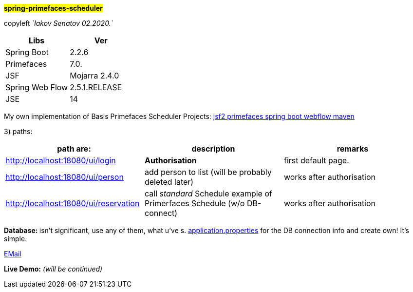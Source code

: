#*spring-primefaces-scheduler*#


copyleft _`Iakov Senatov 02.2020.`_

|===
|Libs | Ver

|Spring Boot
|2.2.6
|Primefaces

|7.0.
|JSF
|Mojarra 2.4.0

|Spring Web Flow
|2.5.1.RELEASE
|JSE
|14

|===

My own implementation of Basis Primefaces Scheduler Projects:
https://www.codenotfound.com/jsf-primefaces-example-spring-boot-maven.html[jsf2 primefaces spring boot webflow maven]


3) paths:

|===
|*path are:* | *description* |*remarks*

|http://localhost:18080/ui/login
| *Authorisation*
| first default page.

|http://localhost:18080/ui/person
| add person to list (will be probably deleted later)
| works after authorisation

|http://localhost:18080/ui/reservation
|call _standard_ Schedule example of Primerfaces Schedule (w/o DB-connect)
| works after authorisation
|===

**Database: **isn't significant, use any of them, what u've s. file://application.properties[application.properties]
for the DB connection info and create own!
It's simple.

mailto://javaentwickler@gmail.com[EMail]

*Live Demo:* _(will be continued)_
